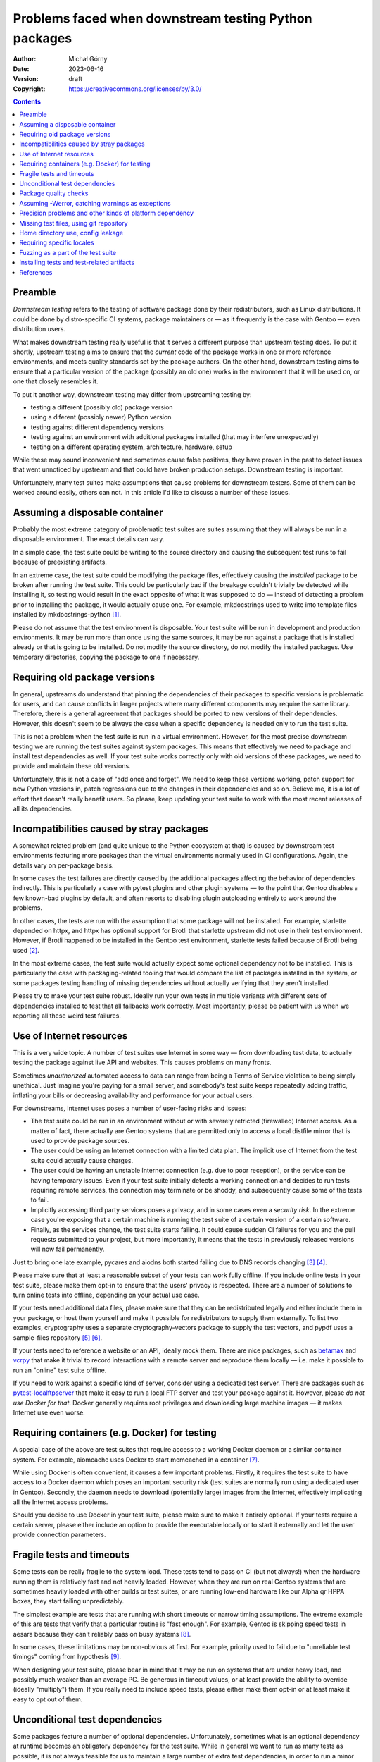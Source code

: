 ======================================================
Problems faced when downstream testing Python packages
======================================================
:Author: Michał Górny
:Date: 2023-06-16
:Version: draft
:Copyright: https://creativecommons.org/licenses/by/3.0/


.. contents::


Preamble
========
*Downstream testing* refers to the testing of software package done
by their redistributors, such as Linux distributions.  It could be done
by distro-specific CI systems, package maintainers or — as it frequently
is the case with Gentoo — even distribution users.

What makes downstream testing really useful is that it serves
a different purpose than upstream testing does.  To put it shortly,
upstream testing aims to ensure that the *current* code of the package
works in one or more reference environments, and meets quality standards
set by the package authors.  On the other hand, downstream testing aims
to ensure that a particular version of the package (possibly an old one)
works in the environment that it will be used on, or one that closely
resembles it.

To put it another way, downstream testing may differ from upstreaming
testing by:

- testing a different (possibly old) package version
- using a diferent (possibly newer) Python version
- testing against different dependency versions
- testing against an environment with additional packages installed
  (that may interfere unexpectedly)
- testing on a different operating system, architecture, hardware, setup

While these may sound inconvenient and sometimes cause false positives,
they have proven in the past to detect issues that went unnoticed by
upstream and that could have broken production setups.  Downstream
testing is important.

Unfortunately, many test suites make assumptions that cause problems for
downstream testers.  Some of them can be worked around easily, others
can not.  In this article I'd like to discuss a number of these issues.


Assuming a disposable container
===============================

Probably the most extreme category of problematic test suites are suites
assuming that they will always be run in a disposable environment.
The exact details can vary.

In a simple case, the test suite could be writing to the source
directory and causing the subsequent test runs to fail because
of preexisting artifacts.

In an extreme case, the test suite could be modifying the package files,
effectively causing the *installed* package to be broken after running
the test suite.  This could be particularly bad if the breakage couldn't
trivially be detected while installing it, so testing would result
in the exact opposite of what it was supposed to do — instead of
detecting a problem prior to installing the package, it would actually
cause one.  For example, mkdocstrings used to write into template files
installed by mkdocstrings-python [#MKDOCSTRINGS]_.

Please do not assume that the test environment is disposable.  Your test
suite will be run in development and production environments.  It may
be run more than once using the same sources, it may be run against
a package that is installed already or that is going to be installed.
Do not modify the source directory, do not modify the installed
packages.  Use temporary directories, copying the package to one
if necessary.


Requiring old package versions
==============================

In general, upstreams do understand that pinning the dependencies
of their packages to specific versions is problematic for users, and can
cause conflicts in larger projects where many different components may
require the same library.  Therefore, there is a general agreement that
packages should be ported to new versions of their dependencies.
However, this doesn't seem to be always the case when a specific
dependency is needed only to run the test suite.

This is not a problem when the test suite is run in a virtual
environment.  However, for the most precise downstream testing we are
running the test suites against system packages.  This means that
effectively we need to package and install test dependencies as well.
If your test suite works correctly only with old versions of these
packages, we need to provide and maintain these old versions.

Unfortunately, this is not a case of "add once and forget".  We need
to keep these versions working, patch support for new Python versions
in, patch regressions due to the changes in their dependencies
and so on.  Believe me, it is a lot of effort that doesn't really
benefit users.  So please, keep updating your test suite to work with
the most recent releases of all its dependencies.


Incompatibilities caused by stray packages
==========================================

A somewhat related problem (and quite unique to the Python ecosystem
at that) is caused by downstream test environments featuring more
packages than the virtual environments normally used in CI
configurations.  Again, the details vary on per-package basis.

In some cases the test failures are directly caused by the additional
packages affecting the behavior of dependencies indirectly.  This is
particularly a case with pytest plugins and other plugin systems —
to the point that Gentoo disables a few known-bad plugins by default,
and often resorts to disabling plugin autoloading entirely to work
around the problems.

In other cases, the tests are run with the assumption that some package
will not be installed.  For example, starlette depended on httpx,
and httpx has optional support for Brotli that starlette upstream did
not use in their test environment.  However, if Brotli happened to be
installed in the Gentoo test environment, starlette tests failed because
of Brotli being used [#STARLETTE]_.

In the most extreme cases, the test suite would actually expect some
optional dependency not to be installed.  This is particularly the case
with packaging-related tooling that would compare the list of packages
installed in the system, or some packages testing handling of missing
dependencies without actually verifying that they aren't installed.

Please try to make your test suite robust.  Ideally run your own tests
in multiple variants with different sets of dependencies installed
to test that all fallbacks work correctly.  Most importantly, please
be patient with us when we reporting all these weird test failures.


Use of Internet resources
=========================

This is a very wide topic.  A number of test suites use Internet in some
way — from downloading test data, to actually testing the package
against live API and websites.  This causes problems on many fronts.

Sometimes *unauthorized* automated access to data can range from being
a Terms of Service violation to being simply unethical.  Just imagine
you're paying for a small server, and somebody's test suite keeps
repeatedly adding traffic, inflating your bills or decreasing
availability and performance for your actual users.

For downstreams, Internet uses poses a number of user-facing risks
and issues:

- The test suite could be run in an environment without or with severely
  retricted (firewalled) Internet access.  As a matter of fact, there
  actually are Gentoo systems that are permitted only to access a local
  distfile mirror that is used to provide package sources.

- The user could be using an Internet connection with a limited data
  plan.  The implicit use of Internet from the test suite could actually
  cause charges.

- The user could be having an unstable Internet connection (e.g. due to
  poor reception), or the service can be having temporary issues.  Even
  if your test suite initially detects a working connection and decides
  to run tests requiring remote services, the connection may terminate
  or be shoddy, and subsequently cause some of the tests to fail.

- Implicitly accessing third party services poses a privacy, and in some
  cases even a *security risk*.  In the extreme case you're exposing
  that a certain machine is running the test suite of a certain version
  of a certain software.

- Finally, as the services change, the test suite starts failing.
  It could cause sudden CI failures for you and the pull requests
  submitted to your project, but more importantly, it means that the
  tests in previously released versions will now fail permanently.

Just to bring one late example, pycares and aiodns both started failing
due to DNS records changing  [#PYCARES]_ [#AIODNS]_.

Please make sure that at least a reasonable subset of your tests can
work fully offline.  If you include online tests in your test suite,
please make them opt-in to ensure that the users' privacy is respected.
There are a number of solutions to turn online tests into offline,
depending on your actual use case.

If your tests need additional data files, please make sure that they can
be redistributed legally and either include them in your package, or
host them yourself and make it possible for redistributors to supply
them externally.  To list two examples, cryptography uses a separate
cryptography-vectors package to supply the test vectors, and pypdf uses
a sample-files repository [#CRYPTOGRAPHY-VECTORS]_
[#PY-PDF-SAMPLE-FILES]_.

If your tests need to reference a website or an API, ideally mock them.
There are nice packages, such as betamax_ and vcrpy_ that make it
trivial to record interactions with a remote server and reproduce them
locally — i.e. make it possible to run an "online" test suite offline.

If you need to work against a specific kind of server, consider using a
dedicated test server.  There are packages such as
pytest-localftpserver_ that make it easy to run a local FTP server and
test your package against it.  However, please *do not use Docker for
that*.  Docker generally requires root privileges and downloading large
machine images — it makes Internet use even worse.


Requiring containers (e.g. Docker) for testing
==============================================

A special case of the above are test suites that require access
to a working Docker daemon or a similar container system.  For example,
aiomcache uses Docker to start memcached in a container [#AIOMCACHE]_.

While using Docker is often convenient, it causes a few important
problems.  Firstly, it requires the test suite to have access
to a Docker daemon which poses an important security risk (test suites
are normally run using a dedicated user in Gentoo).  Secondly,
the daemon needs to download (potentially large) images from
the Internet, effectively implicating all the Internet access problems.

Should you decide to use Docker in your test suite, please make sure
to make it entirely optional.  If your tests require a certain server,
please either include an option to provide the executable locally
or to start it externally and let the user provide connection
parameters.


Fragile tests and timeouts
==========================

Some tests can be really fragile to the system load.  These tests tend
to pass on CI (but not always!) when the hardware running them is
relatively fast and not heavily loaded.  However, when they are run
on real Gentoo systems that are sometimes heavily loaded with other
builds or test suites, or are running low-end hardware like our Alpha
qr HPPA boxes, they start failing unpredictably.

The simplest example are tests that are running with short timeouts or
narrow timing assumptions.  The extreme example of this are tests that
verify that a particular routine is "fast enough".  For example, Gentoo
is skipping speed tests in aesara because they can't reliably pass
on busy systems [#AESARA]_.

In some cases, these limitations may be non-obvious at first.  For
example, priority used to fail due to "unreliable test timings" coming
from hypothesis [#PRIORITY]_.

When designing your test suite, please bear in mind that it may be run
on systems that are under heavy load, and possibly much weaker than
an average PC.  Be generous in timeout values, or at least provide
the ability to override (ideally "multiply") them.  If you really need
to include speed tests, please either make them opt-in or at least make
it easy to opt out of them.


Unconditional test dependencies
===============================

Some packages feature a number of optional dependencies.  Unfortunately,
sometimes what is an optional dependency at runtime becomes
an obligatory dependency for the test suite.  While in general we want
to run as many tests as possible, it is not always feasible for us
to maintain a large number of extra test dependencies, in order to run
a minor part of the test suite.

In extreme cases these additional dependencies may even make it
impossible to run the test suite on certain architectures.  For example,
the greenlet package supports only a handful of platforms [#GREENLET]_.
If the test suite requires it, it cannot be run on any other platform.

Ideally, please make non-essential test dependencies optional.  pytest
provides a convenient `pytest.importorskip()`_ function that can be used
to automatically skip tests when an import fails.

If a test dependency is required by an important subset of tests, yet it
is problematic, please at least scoping the imports so that it is
possible to deselect the tests requiring it.  For example, pip scopes
cryptography imports to make the tests requiring them skippable
(if the relevant symbols were imported globally in conftest, the entire
test suite would require that package) [#PIP]_.


Package quality checks
======================

In the opening paragraphs, I have pointed out that one of the goals
of upstream testing is ensuring that the package meets set quality
standards.  However, this is not necessarily a critical goal for
downstream testing.  After all, we aren't modifying the package code
in any way, merely shipping it in its current (or historical) form.

A few examples of what could qualify as quality checks are:

- code coverage checks (e.g. using pytest-cov_)
- linting (black_, pycodestyle_, pydocstyle_, pyflakes_, pylint_)
- type checking (mypy_)
- benchmarks (pytest-benchmark_)
- turning warnings into errors, i.e. ``-Werror``

Integrating these checks directly into the test suite could cause
surprising problems.  In the best case, they could unnecessarily slow
downstream testing down and introduce unnecessary dependencies.
In the worst case, they could cause the test suite to start failing over
time as the behavior of the used tools (and the quality standards they
adhere to) change.

For example, in the pydantic ebuild Gentoo skips mypy testing because it
has regressed multiple times after upgrading mypy to a newer version
[#PYDANTIC].  While using correct types is important and technically
the check could find valid bugs in code, more often than not it finds
minor issues that do not require patching downstream.

It is only too common for packages in a variety of programming languages
to start failing due to ``-Werror`` or an equivalent option.
In the case of C, it could be due to using a different compiler
or platform than was originally tested.  In the case of Python, these
are often deprecation warnings coming from dependent packages
or the Python interpreter itself.  Again, while some of them point
to valid bugs, most of them do not require immediate patching and only
cause unnecessary build and/or test failures.

A problem specific to pytest plugins is that some of them require
additional command-line options when used in the test suite.
For example, pytest-cov is configured by passing ``--cov*`` options
[#PYTEST-COV-CONFIG]_.  If these options are forced via ``addopts``
configuration variable, pytest throws an error if pytest-cov is not
installed (because it doesn't recognize the options).  As a result,
the test suite ends up requiring pytest-cov unconditionally!  That said,
this isn't a very big deal since we can strip these options easily.

If you'd like to run quality checks as part of your process, please
do so by all means.  However, please consider integrating them in such
a way as to make them entirely optional.  They could either be run
outside the test suite entirely, or integrated into it in an opt-in
or opt-out basis.

Rather than putting all options specific to pytest plugins
in ``addopts`` unconditionally, consider either passing them
externally in your CI configuration (e.g. calling ``pytest -Werror
--cov …`` — i.e. an opt-in solution) or using pytest-enabler_
to pass the relevant options only if the specified plugin is installed
(an opt-out solution).


Assuming -Werror, catching warnings as exceptions
=================================================

A surprisingly common side effect of running Python test suites using
``-Werror`` is catching warnings as exceptions.  To avoid the quality
check problems described in the previous section, Gentoo runs test
suites with ``-Wdefault`` instead.  As a result, the warning is never
turned into an exception, the test does not catch anything and it fails.

When you intend to check whether a warning is issued, use the method
appropriate to catch warnings — e.g. `unittest.TestCase.assertWarns()`_
or `pytest.warns()`_.  The fix is usually trivial, see e.g. the fix
in pydantic [#PYDANTIC-WARN]_.


Precision problems and other kinds of platform dependency
=========================================================

Floating-point arithmetic is hard.  There are numerous articles covering
its pitfalls, including `Floating Point Arithmetic: Issues
and Limitations`_ in Python documentation (and the links therein).
As a rule of thumb, you shouldn't assume that:

1. any operation will give the "obvious" result (e.g. 0.1 + 0.2 ≠ 0.3),

2. two mathematically equivalent operations will give the same result
   ([0.1 + 0.2] + 0.3 ≠ 0.1 + [0.2 + 0.3]),

3. a printed result will yield the same number when typed back.

Unsurprisingly, occasionally we see a test suite that fails
on a specific machine because the floating-point arithmetic gave
a different result than on the system used to run CI.  This doesn't even
have to be an exotic architecture — only recently I've found out that
test_sum_function in elementpath fails with Python 3.12 on my amd64
system (while it passes upstream) [#ELEMENTPATH]_.

Floating-point precision problems aren't the only category of
portability problems test suites face.  Besides architecture, test
suites can fail due to insufficient memory, operating system
differences, underlying filesystem (e.g. jupyter-server-fileid
has some test failures on tmpfs [#JUPYTER-SERVER-FILEID]_), missing
hardware devices and so on.

Sometimes these test failures are inevitable.  For example, we are
maintaining a large patch to skip failing tests in psutil because many
of the tests are making assumptions that don't hold on the variety
of Gentoo systems [#PSUTIL]_.  Another extreme example is our patch
increasing tolerances in matplotlib test suite that covers both
architecture differences and mismatches due to different dependency
versions [#MATPLOTLIB]_.

In general, please try to make your tests portable.  If you work with
floating-point numbers, prefer inequality comparisons over equality,
or use approximate equality comparisons
(e.g.  `unittest.TestCase.assertAlmostEqual()`_, `pytest.approx()`_) ­—
and be prepared that someone might report that the tolerance is too
small for their hardware.

If your test require specific platform features, try to detect whether
they're available and either skip the relevant tests or try to give
an explanatory error.  Prefer mocking system interfaces when feasible.

Be mindful of hardware access.  Your users may run your test suite using
their regular user.  The last thing you want is to scare them with
windows popping up in the middle of the test suite xvfbwrapper_
to the rescue!) or playing loud sounds via their speakers.


Missing test files, using git repository
========================================

Many packages do not include the complete set of files needed to run
tests in their source distributions (archives uploaded to PyPI).
In some cases this is intentional, in other cases it is accidental —
often going unnoticed simply because both the CI and developers run
tests against a git checkout.

While technically downstreams can often use an autogenerated git archive
(when the source hosting used provides such a feature), official
distributions are preferable since the former tarballs are not
guaranteed to be stable.  Furthermore, in case of some packages
the official source distributions include additional generated files.
For example, jupyter-server uses node.js scripts to build CSS files
[#JUPYTER-SERVER].  The PyPI sdist includes these files, and makes it
possible for Gentoo to avoid having to make the npm horror work somehow.

A special case are test suites that actually require a git checkout
to work.  Probably the most extreme case is GitPython — the package uses
its own repository as a test fixture, and therefore Gentoo needs
to redistribute GitPython and its submodules as git bundles
[#GITPYTHON]_.

Ideally, please include all the test files in source distributions.
This makes it possible for downstream distributors and users to run
tests against the exact same sources they are using to install the
package.  It can also be a good idea to build a sdist archive, unpack it
and run the tests inside the unpacked contents as part of CI.


Home directory use, config leakage
==================================

Another case worth mentioning are test suites that (often directly,
e.g.  via spawned tools) write into the user's home directory.  This is
technically not a problem for distribution testing, as we
unconditionally provide a temporary directory as ``HOME`` but it
affects starting the tests as a regular user.

The results can vary from package to package.  They can range from
packages leaving their own configuration files when they weren't
actually used by the user to very large caches (pre-commit can clone a
dozen large repositories and leave them in your ``~/.cache`` forever!).
They can also be as surprising as e.g. the test suite appending commands
to your shell history.

A somewhat similar problem are test suites being affected by different
aspects of system configuration.  These could be configuration files
from the home directory of the user, system configuration files,
environment variables or even the kernel configuration.  To list just
a few examples: nox's test suite fails if NO_COLOR is set in the test
environment [#NOX]_.  Some packages started failing due to readline
introducing the "bracketed paste" feature, and therefore we are
disabling bracketed-paste explicitly in ebuilds [#PEXPECT]_.  It isn't
uncommon for packages to fail due to the system using a different locale
or timezone than the CI environment.

Unfortunately, there is no trivial solution to these problems.  While
it may be tempting to try to isolate the test run as much as possible
(e.g.  by stripping most of the environment variables), removing too
much can also cause issues and surprising behavior.  Just to list one
example not strictly related to Python, stripping too much could remove
ccache or distcc-related control variables.

If your test suite may write into the home directory, it is generally
a good idea to override ``HOME`` with a temporary directory instead.
Many tools have command-line switches and environment variables
to disable or override system configuration.  Locale and timezone
settings can also be effected via environment variables (e.g. setting
``TZ=UTC``).  Known-bad environment variables can be stripped from
the test environment but please make sure to scope the stripping right.
For example, ``NO_COLOR`` should still be respected by the test runner
itself.


Requiring specific locales
==========================

A very special case of test problems are locale problems.  Many projects
are actually become aware of them, one way or another.  Unfortunately,
they are often solved via requiring a specific locale, usually
``en_US.UTF-8`` which is not a good solution either.  Some projects also
test with a variety of locale, e.g. agate uses German and French locales
for testing [#AGATE]_.

Gentoo is probably quite special here as unlike many other Linux
distributions, we do not default to building all locales or even
a "common subset" of them.  It is perfectly valid for a Gentoo system
to have only a "C" locale, and possibly a single very specific locale
(e.g.  ``pl_PL.UTF-8``).  As a result, tests assuming or explicitly
using ``en_US.UTF-8`` could fail.

A curious case worth mentioning is that BSD libc is less lenient
on locale strings than glibc is.  natsort project used to assume that
FreeBSD locale support is broken while they were incorrectly passing
``en_US.UTF8`` as locale instead of ``en_US.UTF-8`` [#NATSORT]_.

Ideally, make your test suite locale-independent.  If you need to rely
on locale-specific behavior, ideally use the ``C.UTF-8`` locale.  If you
need to support legacy systems that do not feature it, you can either
use the "C" locale, try to find a supported UTF-8 locale, or combine
both (e.g. "C" for reliable ``LC_COLLATE``, a UTF-8 locale for
``LC_CTYPE``).  If you need to test behavior on very specific locales,
please assume that they may not exist on a specific system and skip
the relevant tests if they are missing.


Fuzzing as a part of the test suite
===================================

Fuzz testing means testing the package's behavior against randomized
input.  Fuzzing can sometimes find non-obvious bugs.  However, it is
equally likely to be time-consuming and not produce anything new.
It also makes the test suite somewhat unpredictable, potentially making
it fail on one run and pass on another.

Gentoo doesn't follow a single rule with regards to fuzzer-based tests.
In general, if they are part of the normal test run, we leave them be.
However, if they are time consuming or otherwise problematic,
and the relevant functionality is covered by other tests, we may
deselect them.

Please include static tests for at least the few baseline inputs.
If you're including fuzzing as a part of the default test run, please
bear in mind not to make them too time consuming and make it easy
to deselect them.  If they require additional dependencies (such as
hypothesis_), please confine them to a separate file to make it possible
to avoid the dependency when they are being skipped.


Installing tests and test-related artifacts
===========================================

There is no single agreement on whether tests should be installed along
with the package or not.  Installing them enables the user to run
the test suite afterwards, especially if the package manager used didn't
support running tests.  The usual counterargument is that they take up
space.

Gentoo normally respects upstream decision in this regard.  After all,
we support running the test suite while the package is being built,
so post-install testing is not critical to us.

However, we do intervene if a top-level "test" or "tests" package is
installed.  This violates namespacing and is bound to cause collisions
when two packages attempt to install the same file.  It is usually a bug
stemming from using setuptools' find_packages() function without
exclusion rules, or using poetry's include key incorrectly (while
I don't have an example regarding tests here, installing stray files
via include key is not uncommon) [#JUPYTER-PACKAGING]_
[#PYRATELIMITER]_.

A crossover case between installing the test suite and assuming
a disposable source tree is when running the test suite (or merely
enabling it) causes additional files to be installed.  These could
be cache files, test outputs, helper programs.  For example,
scikit-build leaves test packages installed in site-packages
[#SCIKIT-BUILD]_.

Should you decide to install tests along with your package, please make
sure to put them in the correct namespace, e.g. inside your main
package.  Make sure that all files needed for them to pass are installed
as well, and that the test suite can find them.  Finally, make sure that
running it doesn't attempt to write into the installed package and
doesn't result in any leftover files.


References
==========

.. [#MKDOCSTRINGS] mkdocstrings:
   tests/test_handlers.py::test_extended_templates attempts to write
   into installed packages
   (https://github.com/mkdocstrings/mkdocstrings/issues/574)

.. [#STARLETTE] starlette:
   test_gzip_ignored_for_responses_with_encoding_set fails if brotlicffi
   is installed
   (https://github.com/encode/starlette/issues/1957)

.. [#PYCARES] test_query_class_chaos started failing
   (https://github.com/saghul/pycares/issues/187)

.. [#AIODNS] test_query_bad_chars started failing
   (https://github.com/saghul/aiodns/issues/107)

.. [#CRYPTOGRAPHY-VECTORS] cryptography-vectors: Test vectors
   for the cryptography package.
   (https://pypi.org/project/cryptography-vectors/)

.. [#PY-PDF-SAMPLE-FILES] sample-files: Files which can be used to test
   PDF readers
   (https://github.com/py-pdf/sample-files/)

.. [#AIOMCACHE] aiomcache; pytest configuration containing fixtures
   spawning memcached instance via Docker
   (https://github.com/aio-libs/aiomcache/blob/cea229ceb197a031bc85b3643bfe79df87626027/tests/conftest.py)

.. [#AESARA] aesara-2.9.0.ebuild: code skipping unreliable speed tests
   (https://gitweb.gentoo.org/repo/gentoo.git/tree/dev-python/aesara/aesara-2.9.0.ebuild?id=6df28d1b9ede2b415db5d80f323feb429bfb0779#n53)

.. [#PRIORITY] priority: Tests failure test_period_of_repetition
   with hypothesis-4.23.4 and pytest-4.4.1
   (https://github.com/python-hyper/priority/issues/136)

.. [#GREENLET] greenlet: platform directory containing support code
   for all platforms supported by the package
   (https://github.com/python-greenlet/greenlet/tree/616df6049cca1d94f783447ad164e331b3044ead/src/greenlet/platform)

.. [#PIP] pip: localized imports in a fixture to avoid unconditionally
   depending on the packages providing them
   (https://github.com/pypa/pip/blob/78ab4cf071fcbda8af83d6b03be57c27a7008da7/tests/conftest.py#L670-L673)

.. [#PYDANTIC] pydantic-1.10.9.ebuild: code skipping mypy tests
   (https://gitweb.gentoo.org/repo/gentoo.git/tree/dev-python/pydantic/pydantic-1.10.9.ebuild?id=bfa3a01822e04f236a845b33131a2e69eaf5bd7d#n67)

.. [#PYTEST-COV-CONFIG] pytest-cov: Configuration
   (https://pytest-cov.readthedocs.io/en/latest/config.html)

.. [#PYDANTIC-WARN] pydantic: Fix test_extra_used_as_enum
   to use pytest.warns()
   (https://github.com/pydantic/pydantic/commit/1c8b00be39317cb61b13caae4e45e29671f681b1)

.. [#ELEMENTPATH] elementpath:
   tests/test_xpath1_parser.py::LxmlXPath1ParserTest::test_sum_function
   fails on some systems
   (https://github.com/sissaschool/elementpath/issues/66)

.. [#JUPYTER-SERVER-FILEID] jupyter_server_fileid: tmpfs support
   (https://github.com/jupyter-server/jupyter_server_fileid/issues/58)

.. [#PSUTIL] psutil-5.9.5.ebuild: reference to a patch skipping
   unreliable tests
   (https://gitweb.gentoo.org/repo/gentoo.git/tree/dev-python/psutil/psutil-5.9.5.ebuild?id=053cdc93fd51768474df315eb75359a87366da7a#n18)

.. [#MATPLOTLIB] matplotlib-3.7.1-test.patch: a patch increasing test
   tolerance
   (https://gitweb.gentoo.org/repo/gentoo.git/tree/dev-python/matplotlib/files/matplotlib-3.7.1-test.patch?id=8e126e294a801a5f2995a832b1807fc17759ab83)

.. [#JUPYTER-SERVER] jupyter-server: build configuration that enables
   using npm-based builder
   (https://github.com/jupyter-server/jupyter_server/blob/main/pyproject.toml#L144)

.. [#GITPYTHON] GitPython-3.1.31.ebuild: ebuild using git bundles
   to appease the test suite
   (https://gitweb.gentoo.org/repo/gentoo.git/tree/dev-python/GitPython/GitPython-3.1.31.ebuild?id=bbc5f93ea0c2be8e1d4eda1fe173851bbbde660c)

.. [#NOX] nox: Tests fail when NO_COLOR=1 is set in the environment
   (https://github.com/wntrblm/nox/issues/708)

.. [#PEXPECT] pexpect-4.8.0_p20230402.ebuild: workaround to disable
   bracketed-paste in readline
   (https://gitweb.gentoo.org/repo/gentoo.git/tree/dev-python/pexpect/pexpect-4.8.0_p20230402.ebuild?id=b34695daa2abbf05f45ae45115047c0baf2f50c8#n38)

.. [#AGATE] agate: tests requiring de_DE.UTF-8 and fr_FR locales
   (https://github.com/wireservice/agate/blob/a5dc7bbaa0292c1cb8741b559d5dab618f5bd2f0/tests/test_data_types.py#L255-L281)

.. [#NATSORT] natsort: discussion regarding supposed locale.strxfrm()
   bug on FreeBSD
   (https://github.com/SethMMorton/natsort/commit/def59286fc678e366f13c1184fa3548bf4680144#r102852388)

.. [#JUPYTER-PACKAGING] jupyter-packaging: do not install tests
   as a top-level package
   (https://github.com/jupyter/jupyter-packaging/pull/135)

.. [#PYRATELIMITER] PyrateLimiter: Fix LICENSE file not to be installed
   into site-packages
   (https://github.com/vutran1710/PyrateLimiter/pull/97)

.. [#SCIKIT-BUILD] scikit-build: Tests try to install to system
   directory
   (https://github.com/scikit-build/scikit-build/issues/469)


.. _betamax: https://pypi.org/project/betamax/
.. _black: https://pypi.org/project/black/
.. _hypothesis: https://pypi.org/project/hypothesis/
.. _mypy: https://pypi.org/project/mypy/
.. _pycodestyle: https://pypi.org/project/pycodestyle/
.. _pydocstyle: https://pypi.org/project/pydocstyle/
.. _pyflakes: https://pypi.org/project/pyflakes/
.. _pylint: https://pypi.org/project/pylint/
.. _pytest-benchmark: https://pypi.org/project/pytest-benchmark/
.. _pytest-cov: https://pypi.org/project/pytest-cov/
.. _pytest-enabler: https://pypi.org/project/pytest-enabler/
.. _pytest-localftpserver: https://pypi.org/project/pytest-localftpserver/
.. _vcrpy: https://pypi.org/project/vcrpy/
.. _xvfbwrapper: https://pypi.org/project/xvfbwrapper/

.. _pytest.approx(): https://docs.pytest.org/en/latest/reference/reference.html#pytest.approx
.. _pytest.importorskip(): https://docs.pytest.org/en/6.2.x/skipping.html#skipping-on-a-missing-import-dependency
.. _pytest.warns(): https://docs.pytest.org/en/7.1.x/how-to/capture-warnings.html#warns
.. _unittest.TestCase.assertAlmostEqual(): https://docs.python.org/3.11/library/unittest.html#unittest.TestCase.assertAlmostEqual
.. _unittest.TestCase.assertWarns(): https://docs.python.org/3.11/library/unittest.html#unittest.TestCase.assertWarns


.. _`Floating Point Arithmetic: Issues and Limitations`:
   https://docs.python.org/3.11/tutorial/floatingpoint.html
